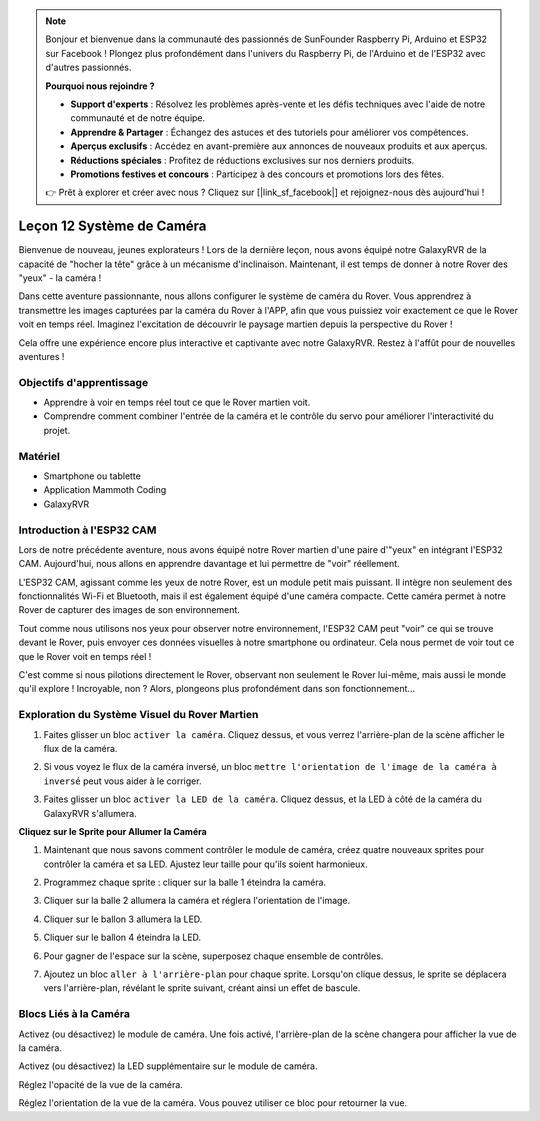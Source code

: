 .. note::

    Bonjour et bienvenue dans la communauté des passionnés de SunFounder Raspberry Pi, Arduino et ESP32 sur Facebook ! Plongez plus profondément dans l'univers du Raspberry Pi, de l'Arduino et de l'ESP32 avec d'autres passionnés.

    **Pourquoi nous rejoindre ?**

    - **Support d'experts** : Résolvez les problèmes après-vente et les défis techniques avec l'aide de notre communauté et de notre équipe.
    - **Apprendre & Partager** : Échangez des astuces et des tutoriels pour améliorer vos compétences.
    - **Aperçus exclusifs** : Accédez en avant-première aux annonces de nouveaux produits et aux aperçus.
    - **Réductions spéciales** : Profitez de réductions exclusives sur nos derniers produits.
    - **Promotions festives et concours** : Participez à des concours et promotions lors des fêtes.

    👉 Prêt à explorer et créer avec nous ? Cliquez sur [|link_sf_facebook|] et rejoignez-nous dès aujourd'hui !

Leçon 12 Système de Caméra
================================================

Bienvenue de nouveau, jeunes explorateurs ! Lors de la dernière leçon, nous avons équipé notre GalaxyRVR de la capacité de "hocher la tête" grâce à un mécanisme d'inclinaison. Maintenant, il est temps de donner à notre Rover des "yeux" - la caméra !

Dans cette aventure passionnante, nous allons configurer le système de caméra du Rover. Vous apprendrez à transmettre les images capturées par la caméra du Rover à l'APP, afin que vous puissiez voir exactement ce que le Rover voit en temps réel. Imaginez l'excitation de découvrir le paysage martien depuis la perspective du Rover !

Cela offre une expérience encore plus interactive et captivante avec notre GalaxyRVR. Restez à l'affût pour de nouvelles aventures !

.. image:: img/11_camera_image.png


Objectifs d'apprentissage
-----------------------------

* Apprendre à voir en temps réel tout ce que le Rover martien voit.
* Comprendre comment combiner l'entrée de la caméra et le contrôle du servo pour améliorer l'interactivité du projet.

Matériel
---------

* Smartphone ou tablette
* Application Mammoth Coding
* GalaxyRVR

Introduction à l'ESP32 CAM
-------------------------------------------------------

Lors de notre précédente aventure, nous avons équipé notre Rover martien d'une paire d'"yeux" en intégrant l'ESP32 CAM. Aujourd'hui, nous allons en apprendre davantage et lui permettre de "voir" réellement.

.. image:: ../img/esp32_cam.png
    :width: 400
    :align: center

L'ESP32 CAM, agissant comme les yeux de notre Rover, est un module petit mais puissant. Il intègre non seulement des fonctionnalités Wi-Fi et Bluetooth, mais il est également équipé d'une caméra compacte. Cette caméra permet à notre Rover de capturer des images de son environnement.

Tout comme nous utilisons nos yeux pour observer notre environnement, l'ESP32 CAM peut "voir" ce qui se trouve devant le Rover, puis envoyer ces données visuelles à notre smartphone ou ordinateur. Cela nous permet de voir tout ce que le Rover voit en temps réel !

C'est comme si nous pilotions directement le Rover, observant non seulement le Rover lui-même, mais aussi le monde qu'il explore ! Incroyable, non ? Alors, plongeons plus profondément dans son fonctionnement...

.. _camera_system:

Exploration du Système Visuel du Rover Martien
----------------------------------------------------

1. Faites glisser un bloc ``activer la caméra``. Cliquez dessus, et vous verrez l'arrière-plan de la scène afficher le flux de la caméra.

.. image:: img/11_camera_on.png
.. :align: center

2. Si vous voyez le flux de la caméra inversé, un bloc ``mettre l'orientation de l'image de la caméra à inversé`` peut vous aider à le corriger.

.. image:: img/11_camera_orientation.png
.. :align: center

3. Faites glisser un bloc ``activer la LED de la caméra``. Cliquez dessus, et la LED à côté de la caméra du GalaxyRVR s'allumera.

.. image:: img/11_camera_led.png
.. :align: center

**Cliquez sur le Sprite pour Allumer la Caméra**

1. Maintenant que nous savons comment contrôler le module de caméra, créez quatre nouveaux sprites pour contrôler la caméra et sa LED. Ajustez leur taille pour qu'ils soient harmonieux.

.. image:: img/11_camera_4.png
.. :align: center

2. Programmez chaque sprite : cliquer sur la balle 1 éteindra la caméra.

.. image:: img/11_camera_1sp.png
.. :align: center

3. Cliquer sur la balle 2 allumera la caméra et réglera l'orientation de l'image.

.. image:: img/11_camera_2sp.png
.. :align: center

4. Cliquer sur le ballon 3 allumera la LED.

.. image:: img/11_camera_3sp.png
.. :align: center

5. Cliquer sur le ballon 4 éteindra la LED.

.. image:: img/11_camera_4sp.png
.. :align: center

6. Pour gagner de l'espace sur la scène, superposez chaque ensemble de contrôles.

.. image:: img/11_camera_fold.png
.. :align: center

7. Ajoutez un bloc ``aller à l'arrière-plan`` pour chaque sprite. Lorsqu'on clique dessus, le sprite se déplacera vers l'arrière-plan, révélant le sprite suivant, créant ainsi un effet de bascule.

.. image:: img/11_camera_layer.png
.. :align: center



Blocs Liés à la Caméra
---------------------------------

.. image:: img/block/camera_turn.png

Activez (ou désactivez) le module de caméra. Une fois activé, l'arrière-plan de la scène changera pour afficher la vue de la caméra.

.. image:: img/block/camera_led_turn.png

Activez (ou désactivez) la LED supplémentaire sur le module de caméra.

.. image:: img/block/camera_transp.png

Réglez l'opacité de la vue de la caméra.

.. image:: img/block/camera_orientation.png

Réglez l'orientation de la vue de la caméra. Vous pouvez utiliser ce bloc pour retourner la vue.
